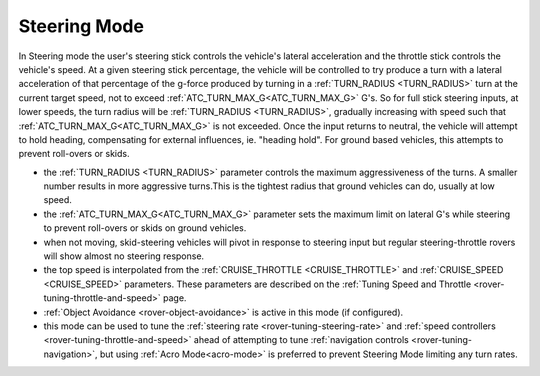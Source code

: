 .. _steering-mode:

=============
Steering Mode
=============

In Steering mode the user's steering stick controls the vehicle's lateral acceleration and the throttle stick controls the vehicle's speed. At a given steering stick percentage, the vehicle will be controlled to try produce a turn with a lateral acceleration of that percentage of the g-force produced by turning in a  :ref:`TURN_RADIUS <TURN_RADIUS>` turn at the current target speed, not to exceed :ref:`ATC_TURN_MAX_G<ATC_TURN_MAX_G>` G's. So for full stick steering inputs, at lower speeds, the turn radius will be :ref:`TURN_RADIUS <TURN_RADIUS>`, gradually increasing with speed such that :ref:`ATC_TURN_MAX_G<ATC_TURN_MAX_G>` is not exceeded. Once the input returns to neutral, the vehicle will attempt to hold heading, compensating for external influences, ie. "heading hold".
For ground based vehicles, this attempts to prevent roll-overs or skids.

- the :ref:`TURN_RADIUS <TURN_RADIUS>` parameter controls the maximum aggressiveness of the turns.  A smaller number results in more aggressive turns.This is the tightest radius that ground vehicles can do, usually at low speed.
-  the :ref:`ATC_TURN_MAX_G<ATC_TURN_MAX_G>` parameter sets the maximum limit on lateral G's while steering to prevent roll-overs or skids on ground vehicles.
- when not moving, skid-steering vehicles will pivot in response to steering input but regular steering-throttle rovers will show almost no steering response.
- the top speed is interpolated from the :ref:`CRUISE_THROTTLE <CRUISE_THROTTLE>` and :ref:`CRUISE_SPEED <CRUISE_SPEED>` parameters.  These parameters are described on the :ref:`Tuning Speed and Throttle <rover-tuning-throttle-and-speed>` page.
- :ref:`Object Avoidance <rover-object-avoidance>` is active in this mode (if configured).
- this mode can be used to tune the :ref:`steering rate <rover-tuning-steering-rate>` and :ref:`speed controllers <rover-tuning-throttle-and-speed>` ahead of attempting to tune :ref:`navigation controls <rover-tuning-navigation>`, but using :ref:`Acro Mode<acro-mode>` is preferred to prevent Steering Mode limiting any turn rates.
